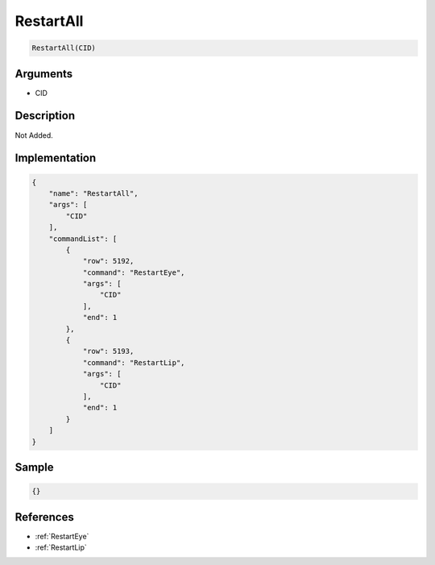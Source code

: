 .. _RestartAll:

RestartAll
========================

.. code-block:: text

	RestartAll(CID)


Arguments
------------

* CID

Description
-------------

Not Added.

Implementation
-------------

.. code-block:: json

	{
	    "name": "RestartAll",
	    "args": [
	        "CID"
	    ],
	    "commandList": [
	        {
	            "row": 5192,
	            "command": "RestartEye",
	            "args": [
	                "CID"
	            ],
	            "end": 1
	        },
	        {
	            "row": 5193,
	            "command": "RestartLip",
	            "args": [
	                "CID"
	            ],
	            "end": 1
	        }
	    ]
	}

Sample
-------------

.. code-block:: json

	{}

References
-------------
* :ref:`RestartEye`
* :ref:`RestartLip`

